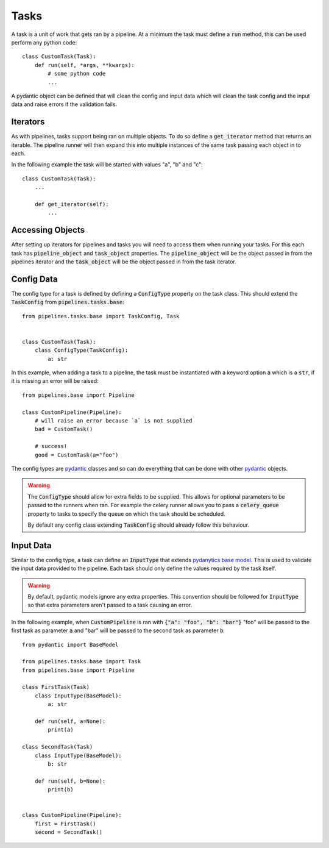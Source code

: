 Tasks
=====

A task is a unit of work that gets ran by a pipeline. At a minimum the task
must define a :code:`run` method, this can be used perform any python code::

    class CustomTask(Task):
        def run(self, *args, **kwargs):
            # some python code
            ...

A pydantic object can be defined that will clean the config and input data
which will clean the task config and the input data and raise errors if the
validation fails.

Iterators
---------

As with pipelines, tasks support being ran on multiple objects. To do so
define a :code:`get_iterator` method that returns an iterable. The pipeline
runner will then expand this into multiple instances of the same task passing
each object in to each.

In the following example the task will be started with values "a", "b" and "c"::

    class CustomTask(Task):
        ...

        def get_iterator(self):
            ...

Accessing Objects
-----------------

After setting up iterators for pipelines and tasks you will need to access them
when running your tasks. For this each task has :code:`pipeline_object` and
:code:`task_object` properties. The :code:`pipeline_object` will be the object
passed in from the pipelines iterator and the :code:`task_object` will be the
object passed in from the task iterator.

Config Data
-----------

The config type for a task is defined by defining a :code:`ConfigType` property
on the task class. This should extend the :code:`TaskConfig` from
:code:`pipelines.tasks.base`::

    from pipelines.tasks.base import TaskConfig, Task


    class CustomTask(Task):
        class ConfigType(TaskConfig):
            a: str

In this example, when adding a task to a pipeline, the task must be instantiated
with a keyword option :code:`a` which is a :code:`str`, if it is missing an error
will be raised::

    from pipelines.base import Pipeline

    class CustomPipeline(Pipeline):
        # will raise an error because `a` is not supplied
        bad = CustomTask()

        # success!
        good = CustomTask(a="foo")

The config types are `pydantic <https://docs.pydantic.dev/>`_ classes and
so can do everything that can be done with other `pydantic <https://docs.pydantic.dev/>`_
objects.

.. warning::
   The :code:`ConfigType` should allow for extra fields to be supplied. This allows
   for optional parameters to be passed to the runners when ran. For example the
   celery runner allows you to pass a :code:`celery_queue` property to tasks to specify
   the queue on which the task should be scheduled.

   By default any config class extending :code:`TaskConfig` should already follow this
   behaviour.

Input Data
----------

Similar to the config type, a task can define an :code:`InputType` that extends
`pydanytics base model <https://docs.pydantic.dev/usage/models/>`_. This is used to
validate the input data provided to the pipeline. Each task should only define the values
required by the task itself.

.. warning::
   By default, pydantic models ignore any extra properties. This convention should be followed
   for :code:`InputType` so that extra parameters aren't passed to a task causing an error.

In the following example, when :code:`CustomPipeline` is ran with :code:`{"a": "foo", "b": "bar"}`
"foo" will be passed to the first task as parameter :code:`a` and "bar" will be passed to
the second task as parameter :code:`b`:

::

    from pydantic import BaseModel

    from pipelines.tasks.base import Task
    from pipelines.base import Pipeline

    class FirstTask(Task)
        class InputType(BaseModel):
            a: str

        def run(self, a=None):
            print(a)

    class SecondTask(Task)
        class InputType(BaseModel):
            b: str

        def run(self, b=None):
            print(b)


    class CustomPipeline(Pipeline):
        first = FirstTask()
        second = SecondTask()

